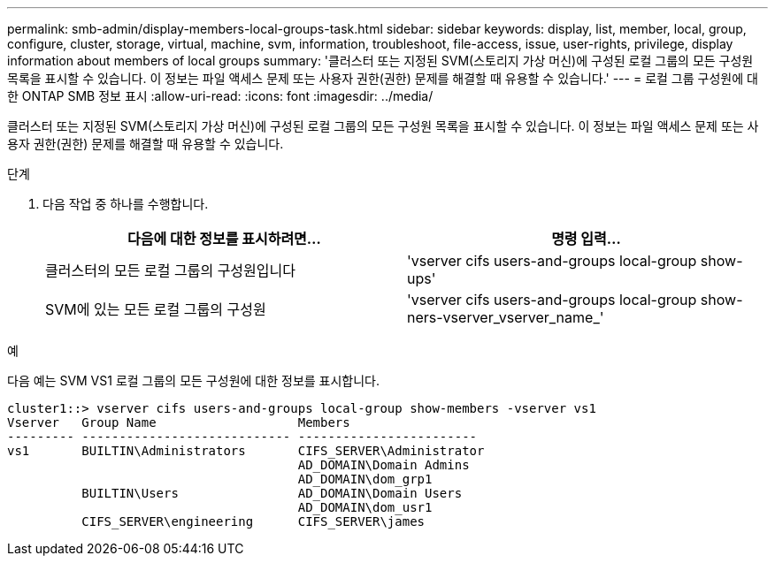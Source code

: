 ---
permalink: smb-admin/display-members-local-groups-task.html 
sidebar: sidebar 
keywords: display, list, member, local, group, configure, cluster, storage, virtual, machine, svm, information, troubleshoot, file-access, issue, user-rights, privilege, display information about members of local groups 
summary: '클러스터 또는 지정된 SVM(스토리지 가상 머신)에 구성된 로컬 그룹의 모든 구성원 목록을 표시할 수 있습니다. 이 정보는 파일 액세스 문제 또는 사용자 권한(권한) 문제를 해결할 때 유용할 수 있습니다.' 
---
= 로컬 그룹 구성원에 대한 ONTAP SMB 정보 표시
:allow-uri-read: 
:icons: font
:imagesdir: ../media/


[role="lead"]
클러스터 또는 지정된 SVM(스토리지 가상 머신)에 구성된 로컬 그룹의 모든 구성원 목록을 표시할 수 있습니다. 이 정보는 파일 액세스 문제 또는 사용자 권한(권한) 문제를 해결할 때 유용할 수 있습니다.

.단계
. 다음 작업 중 하나를 수행합니다.
+
|===
| 다음에 대한 정보를 표시하려면... | 명령 입력... 


 a| 
클러스터의 모든 로컬 그룹의 구성원입니다
 a| 
'vserver cifs users-and-groups local-group show-ups'



 a| 
SVM에 있는 모든 로컬 그룹의 구성원
 a| 
'vserver cifs users-and-groups local-group show-ners-vserver_vserver_name_'

|===


.예
다음 예는 SVM VS1 로컬 그룹의 모든 구성원에 대한 정보를 표시합니다.

[listing]
----
cluster1::> vserver cifs users-and-groups local-group show-members -vserver vs1
Vserver   Group Name                   Members
--------- ---------------------------- ------------------------
vs1       BUILTIN\Administrators       CIFS_SERVER\Administrator
                                       AD_DOMAIN\Domain Admins
                                       AD_DOMAIN\dom_grp1
          BUILTIN\Users                AD_DOMAIN\Domain Users
                                       AD_DOMAIN\dom_usr1
          CIFS_SERVER\engineering      CIFS_SERVER\james
----